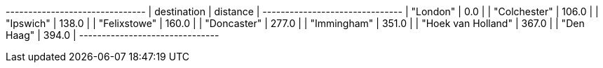 
// tag::neo4j-results[]
+-------------------------------+
| destination        | distance |
+-------------------------------+
| "London"           | 0.0      |
| "Colchester"       | 106.0    |
| "Ipswich"          | 138.0    |
| "Felixstowe"       | 160.0    |
| "Doncaster"        | 277.0    |
| "Immingham"        | 351.0    |
| "Hoek van Holland" | 367.0    |
| "Den Haag"         | 394.0    |
+-------------------------------+
// end::neo4j-results[]
